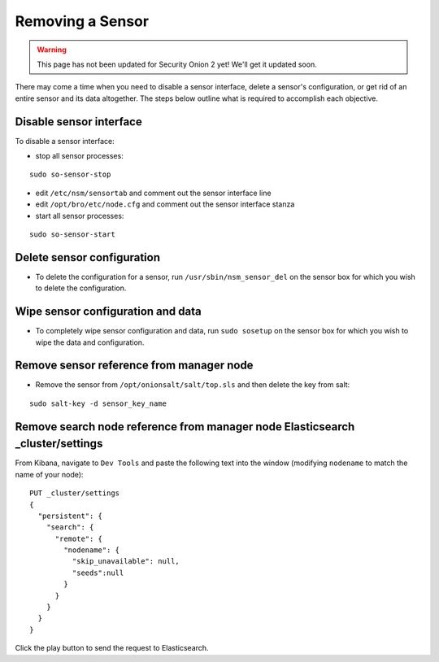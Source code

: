 .. _removing-a-sensor:

Removing a Sensor
=================

.. warning::

   This page has not been updated for Security Onion 2 yet! We'll get it updated soon.
   
There may come a time when you need to disable a sensor interface, delete a sensor's configuration, or get rid of an entire sensor and its data altogether. The steps below outline what is required to accomplish each objective.

Disable sensor interface
------------------------

To disable a sensor interface:

-  stop all sensor processes:

::

   sudo so-sensor-stop
   
-  edit ``/etc/nsm/sensortab`` and comment out the sensor interface line
-  edit ``/opt/bro/etc/node.cfg`` and comment out the sensor interface stanza
-  start all sensor processes:

::

   sudo so-sensor-start

Delete sensor configuration
---------------------------

-  To delete the configuration for a sensor, run ``/usr/sbin/nsm_sensor_del`` on the sensor box for which you wish to delete the configuration.

Wipe sensor configuration and data
----------------------------------

-  To completely wipe sensor configuration and data, run ``sudo sosetup`` on the sensor box for which you wish to wipe the
   data and configuration.

Remove sensor reference from manager node
-----------------------------------------

-  Remove the sensor from ``/opt/onionsalt/salt/top.sls`` and then delete the key from salt:

::

   sudo salt-key -d sensor_key_name

Remove search node reference from manager node Elasticsearch _cluster/settings
------------------------------------------------------------------------------

From Kibana, navigate to ``Dev Tools`` and paste the following text into the window (modifying ``nodename`` to match the name of your node):

::

    PUT _cluster/settings
    {
      "persistent": {
        "search": {
          "remote": {
            "nodename": {
              "skip_unavailable": null,
              "seeds":null
            }
          }
        }
      }  
    }

Click the play button to send the request to Elasticsearch.
